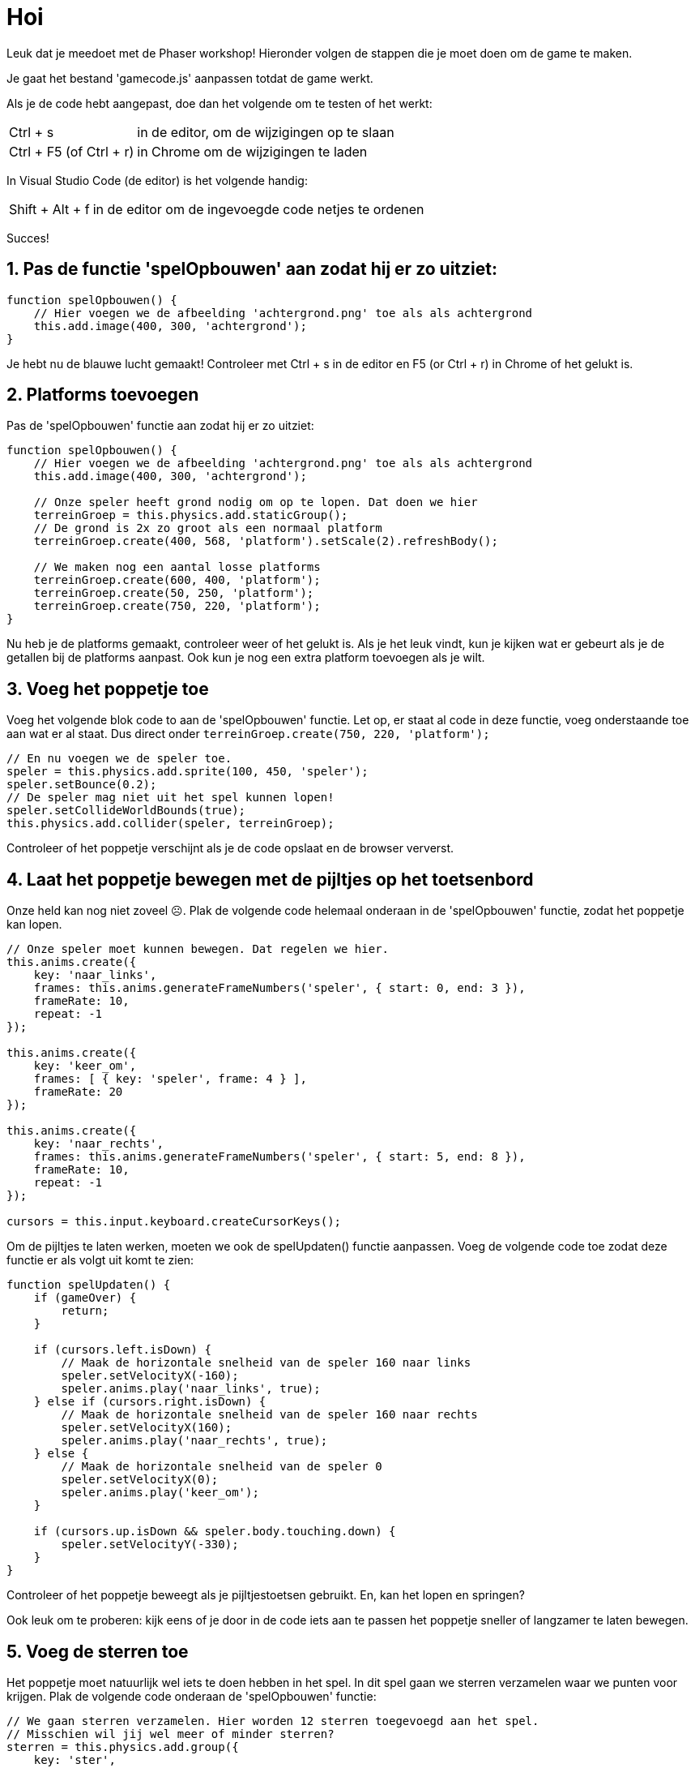 = Hoi
:source-highlighter: rouge


Leuk dat je meedoet met de Phaser workshop! Hieronder volgen de stappen die je moet doen om de game te maken.

Je gaat het bestand 'gamecode.js' aanpassen totdat de game werkt.

Als je de code hebt aangepast, doe dan het volgende om te testen of het werkt:

[horizontal]
Ctrl + s:: in de editor, om de wijzigingen op te slaan +
Ctrl + F5 (of Ctrl + r):: in Chrome om de wijzigingen te laden

In Visual Studio Code (de editor) is het volgende handig:
[horizontal]
Shift + Alt + f:: in de editor om de ingevoegde code netjes te ordenen

Succes!


== 1. Pas de functie 'spelOpbouwen' aan zodat hij er zo uitziet:

[#achtergrond,source,js]
----
function spelOpbouwen() {
    // Hier voegen we de afbeelding 'achtergrond.png' toe als als achtergrond
    this.add.image(400, 300, 'achtergrond'); 
}
----

Je hebt nu de blauwe lucht gemaakt! Controleer met Ctrl + s in de editor en F5 (or Ctrl + r) in Chrome of het gelukt is.

== 2. Platforms toevoegen

Pas de 'spelOpbouwen' functie aan zodat hij er zo uitziet:
[#terreingroep,source,js]
----
function spelOpbouwen() {
    // Hier voegen we de afbeelding 'achtergrond.png' toe als als achtergrond
    this.add.image(400, 300, 'achtergrond');

    // Onze speler heeft grond nodig om op te lopen. Dat doen we hier
    terreinGroep = this.physics.add.staticGroup();
    // De grond is 2x zo groot als een normaal platform
    terreinGroep.create(400, 568, 'platform').setScale(2).refreshBody();

    // We maken nog een aantal losse platforms
    terreinGroep.create(600, 400, 'platform');
    terreinGroep.create(50, 250, 'platform');
    terreinGroep.create(750, 220, 'platform');
}
----

Nu heb je de platforms gemaakt, controleer weer of het gelukt is.
Als je het leuk vindt, kun je kijken wat er gebeurt als je de getallen bij de platforms aanpast. Ook kun je nog een extra platform toevoegen als je wilt.


== 3. Voeg het poppetje toe

Voeg het volgende blok code to aan de 'spelOpbouwen' functie. Let op, er staat al code in deze functie, voeg onderstaande toe aan wat er al staat. Dus direct onder `terreinGroep.create(750, 220, 'platform');`

[#add-speler,source,js]
----
// En nu voegen we de speler toe.
speler = this.physics.add.sprite(100, 450, 'speler');
speler.setBounce(0.2);
// De speler mag niet uit het spel kunnen lopen!
speler.setCollideWorldBounds(true);
this.physics.add.collider(speler, terreinGroep);
----

Controleer of het poppetje verschijnt als je de code opslaat en de browser ververst.

== 4. Laat het poppetje bewegen met de pijltjes op het toetsenbord
Onze held kan nog niet zoveel ☹. Plak de volgende code helemaal onderaan in de 'spelOpbouwen' functie, zodat het poppetje kan lopen.

[#beweeg-speler,source,js]
----
// Onze speler moet kunnen bewegen. Dat regelen we hier.
this.anims.create({
    key: 'naar_links',
    frames: this.anims.generateFrameNumbers('speler', { start: 0, end: 3 }),
    frameRate: 10,
    repeat: -1
});

this.anims.create({
    key: 'keer_om',
    frames: [ { key: 'speler', frame: 4 } ],
    frameRate: 20
});

this.anims.create({
    key: 'naar_rechts',
    frames: this.anims.generateFrameNumbers('speler', { start: 5, end: 8 }),
    frameRate: 10,
    repeat: -1
});

cursors = this.input.keyboard.createCursorKeys();
----

Om de pijltjes te laten werken, moeten we ook de spelUpdaten() functie aanpassen. Voeg de volgende code toe zodat deze functie er als volgt uit komt te zien:

[#speler-velocity,source,js]
----
function spelUpdaten() {
    if (gameOver) {
        return;
    }

    if (cursors.left.isDown) {
        // Maak de horizontale snelheid van de speler 160 naar links
        speler.setVelocityX(-160);
        speler.anims.play('naar_links', true);
    } else if (cursors.right.isDown) {
        // Maak de horizontale snelheid van de speler 160 naar rechts
        speler.setVelocityX(160);
        speler.anims.play('naar_rechts', true);
    } else {
        // Maak de horizontale snelheid van de speler 0
        speler.setVelocityX(0);
        speler.anims.play('keer_om');
    }

    if (cursors.up.isDown && speler.body.touching.down) {
        speler.setVelocityY(-330);
    }
}
----

Controleer of het poppetje beweegt als je pijltjestoetsen gebruikt. En, kan het lopen en springen?

Ook leuk om te proberen: kijk eens of je door in de code iets aan te passen het poppetje sneller of langzamer te laten bewegen.

== 5. Voeg de sterren toe
Het poppetje moet natuurlijk wel iets te doen hebben in het spel. In dit spel gaan we sterren verzamelen waar we punten voor krijgen. 
Plak de volgende code onderaan de 'spelOpbouwen' functie:

[#sterren,source,js]
----
// We gaan sterren verzamelen. Hier worden 12 sterren toegevoegd aan het spel.
// Misschien wil jij wel meer of minder sterren?
sterren = this.physics.add.group({
    key: 'ster',
    repeat: 11,
    setXY: { x: 12, y: 0, stepX: 70 }
});

sterren.children.iterate(function (child) {
    //  we laten de sterren iets stuiteren
    child.setBounceY(Phaser.Math.FloatBetween(0.4, 0.8));
});
----

Controleer of de sterren in het beeld verschijnen als je de code opslaat en de browser ververst.

Probeer ook eens on meer of minder sterren in het spel te hebben. Zie je al wat je aan moet passen?

== 6. Laat de sterren niet uit het scherm vallen
Oh oh, wat gebeurde daar nou? De sterren blijven niet op de grond liggen. Voeg de volgende code toe aan het einde van de 'spelOpbouwen' functie om de sterren te op de grond te laten vallen. 

[#sterren-grond,source,js]
----
this.physics.add.collider(sterren, terreinGroep);
----

Controleer of de sterren in beeld blijven als je opslaat en de browser ververst.

== 7. Sterren oppakken
Nu moet het poppetje de sterren nog kunnen verzamelen. 
Voeg aan het eind van de code de volgende functie toe:

[#sterren-pakken,source,js]
----
function sterPakken(speler, ster) {
    ster.disableBody(true, true);
}
----

en voeg onderaan in de functie spelOpbouwen de volgende code toe:

[#sterren-pakken2,source,js]
----
this.physics.add.overlap(speler, sterren, sterPakken, null, this);
----

En? Kun je nu sterren oppakken?

== 8. Toon de score
We willen natuurlijk wel kunnen zien hoe goed we het doen. Daarom gaan we de score bijhouden. Voeg daarom onderstaande code toe onderaan in de 'spelOpbouwen' functie zodat de score op het scherm wordt getoond.

[#toon-score,source,js]
----
// De score
scoreTekst = this.add.text(16, 16, 'score: 0', { fontSize: '32px', fill: '#000' });
----

Als we een ster pakken, dan moet de score worden verhoogd. Voeg daarom de volgende code toe aan de ‘sterPakken’ functie zodat die er zo uit komt te zien:

[#toon-score2,source,js]
----
function sterPakken(speler, ster) {
    ster.disableBody(true, true);
    // We moeten de score bijwerken
    score += 10;
    scoreTekst.setText('Score: ' + score);
}
----
Controleer of de score verandert als je een ster pakt. Sla de code weer op en ververs de browser.

Als je 10 punten per ster te veel (of juist te weinig) vindt, kun je het aantal punten per ster eenvoudig aanpassen. Kijk maar eens of het je lukt.

== 9. Voeg de bommen toe
Alleen maar sterren verzamelen is wel een beetje makkelijk. Laten we het wat spannender maken. Voeg onderstaande code toe aan het einde van de 'spelOpbouwen' functie zodat er bommen in het spel verschijnen:
[#add-bommen,source,js]
----
bommen = this.physics.add.group();
this.physics.add.collider(bommen, terreinGroep);
this.physics.add.collider(speler, bommen, bomRaken, null, this);
----
Voeg onderstaande code toe aan het einde van de functie 'sterPakken' zodat er meer bommen komen hoe verder je komt:
[#add-bommen2,source,js]
----
// wat moet er gebeuren als alle sterren zijn verzameld?
if (sterren.countActive(true) === 0) {

    // Zorg dat er weer sterren zijn
    sterren.children.iterate(function (child) {
        child.enableBody(true, child.x, 0, true, true);
    });

    // Zorg dat een bom verschijnt aan de andere kant van het speelveld
    var x = (speler.x < 400) ? Phaser.Math.Between(400, 800) : Phaser.Math.Between(0, 400);

    var bom = bommen.create(x, 16, 'bom');
    bom.setBounce(1);
    bom.setCollideWorldBounds(true);
    bom.setVelocity(Phaser.Math.Between(-200, 200), 20);
    bom.allowGravity = false; 
}
----

De laatste stap! Voeg onderstaande code toe als nieuwe functie, helemaal onderaan. Als je een bom raakt, dan is het GAME OVER!
[#add-game-over,source,js]
----
function bomRaken(speler, bom) {
    this.physics.pause();
    speler.setTint(0xff0000);
    speler.anims.play('turn');
    gameOver = true;
}
----


*_Je bent klaar. Gefeliciteerd met je eerste zelfgemaakt game!_*

Als je nog tijd en zin over hebt, kijk dan naar de volgende extra opdrachten

== 10. Extra opdrachten

Kies zelf een leuke opdracht uit.

=== Gamen

Speel je eigen spel, probeer 500 punten te halen. Wissel met je teamgenoot zodra je het hebt gehaald.

=== Een goede start

Kun jij uitvinden hoe je kunt instellen dat het poppetje ergens anders start?
Laat het poppetje eens op het linkerbovenplatform beginnen.

=== Zwaartekracht

Weet jij hoe je je poppetje 2 keer zo hoog laten springen? Probeer het in te stellen in de code.

=== Bommen++

Maak de bommen krachtiger of zorg dat er meer bommen zijn om het lastiger te maken voor de speler.
